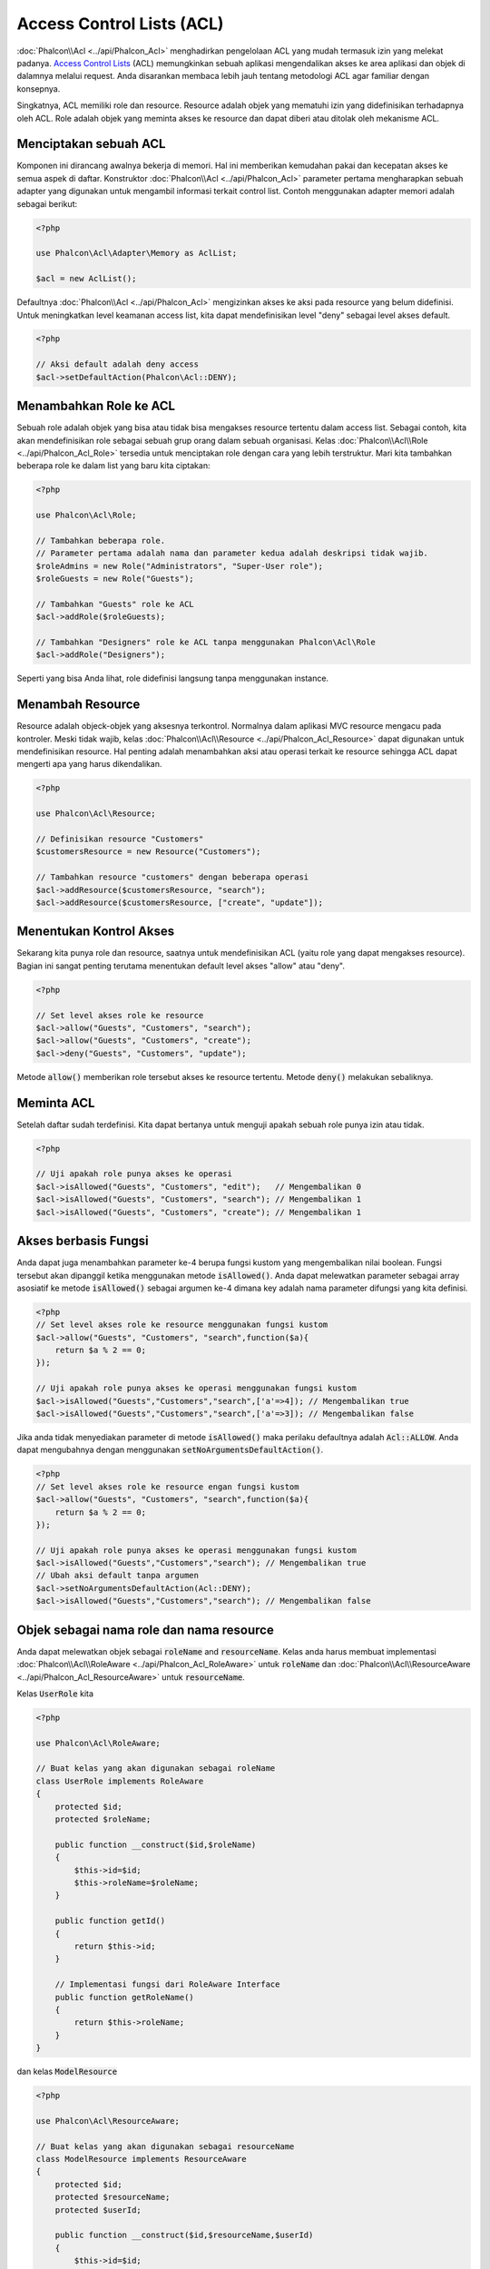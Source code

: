 Access Control Lists (ACL)
==========================

:doc:`Phalcon\\Acl <../api/Phalcon_Acl>` menghadirkan pengelolaan ACL yang mudah termasuk izin yang melekat padanya. `Access Control Lists`_ (ACL) memungkinkan sebuah aplikasi mengendalikan akses ke area aplikasi dan objek di dalamnya melalui request. Anda disarankan membaca lebih jauh tentang metodologi ACL agar familiar dengan konsepnya.

Singkatnya, ACL memiliki role dan resource. Resource adalah objek yang mematuhi izin yang didefinisikan terhadapnya oleh ACL. Role adalah objek yang meminta akses ke resource dan dapat diberi atau ditolak oleh mekanisme ACL.

Menciptakan sebuah ACL
----------------------
Komponen ini dirancang awalnya bekerja di memori. Hal ini memberikan kemudahan pakai dan kecepatan akses ke semua aspek di daftar. Konstruktor :doc:`Phalcon\\Acl <../api/Phalcon_Acl>` parameter pertama mengharapkan sebuah adapter yang digunakan untuk mengambil informasi terkait control list. Contoh menggunakan adapter memori adalah sebagai berikut:

.. code-block:: php

    <?php

    use Phalcon\Acl\Adapter\Memory as AclList;

    $acl = new AclList();

Defaultnya :doc:`Phalcon\\Acl <../api/Phalcon_Acl>` mengizinkan akses ke aksi pada resource yang belum didefinisi. Untuk meningkatkan level keamanan access list, kita dapat mendefinisikan level "deny" sebagai level akses default.

.. code-block:: php

    <?php

    // Aksi default adalah deny access
    $acl->setDefaultAction(Phalcon\Acl::DENY);

Menambahkan Role ke ACL
-----------------------
Sebuah role adalah objek yang bisa atau tidak bisa mengakses resource tertentu dalam access list. Sebagai contoh, kita akan mendefinisikan role sebagai sebuah grup orang dalam sebuah organisasi. Kelas :doc:`Phalcon\\Acl\\Role <../api/Phalcon_Acl_Role>` tersedia untuk menciptakan role dengan cara yang lebih terstruktur. Mari kita tambahkan beberapa role ke dalam list yang baru kita ciptakan:

.. code-block:: php

    <?php

    use Phalcon\Acl\Role;

    // Tambahkan beberapa role.
    // Parameter pertama adalah nama dan parameter kedua adalah deskripsi tidak wajib.
    $roleAdmins = new Role("Administrators", "Super-User role");
    $roleGuests = new Role("Guests");

    // Tambahkan "Guests" role ke ACL
    $acl->addRole($roleGuests);

    // Tambahkan "Designers" role ke ACL tanpa menggunakan Phalcon\Acl\Role
    $acl->addRole("Designers");

Seperti yang bisa Anda lihat, role didefinisi langsung tanpa menggunakan instance.

Menambah Resource
-----------------
Resource adalah objeck-objek yang aksesnya terkontrol. Normalnya dalam aplikasi MVC resource mengacu pada kontroler. Meski tidak wajib, kelas :doc:`Phalcon\\Acl\\Resource <../api/Phalcon_Acl_Resource>` dapat digunakan untuk mendefinisikan resource. Hal penting adalah menambahkan aksi atau operasi terkait ke resource sehingga ACL dapat mengerti apa yang harus dikendalikan.

.. code-block:: php

    <?php

    use Phalcon\Acl\Resource;

    // Definisikan resource "Customers"
    $customersResource = new Resource("Customers");

    // Tambahkan resource "customers" dengan beberapa operasi
    $acl->addResource($customersResource, "search");
    $acl->addResource($customersResource, ["create", "update"]);

Menentukan Kontrol Akses
------------------------
Sekarang kita punya role dan resource, saatnya untuk mendefinisikan ACL (yaitu role yang dapat mengakses resource). Bagian ini sangat penting terutama menentukan default level akses "allow" atau "deny".

.. code-block:: php

    <?php

    // Set level akses role ke resource
    $acl->allow("Guests", "Customers", "search");
    $acl->allow("Guests", "Customers", "create");
    $acl->deny("Guests", "Customers", "update");

Metode :code:`allow()` memberikan role tersebut akses ke resource tertentu. Metode :code:`deny()` melakukan sebaliknya.

Meminta ACL
-----------
Setelah daftar sudah terdefinisi. Kita dapat bertanya untuk menguji apakah sebuah role punya izin atau tidak.

.. code-block:: php

    <?php

    // Uji apakah role punya akses ke operasi
    $acl->isAllowed("Guests", "Customers", "edit");   // Mengembalikan 0
    $acl->isAllowed("Guests", "Customers", "search"); // Mengembalikan 1
    $acl->isAllowed("Guests", "Customers", "create"); // Mengembalikan 1

Akses berbasis Fungsi
---------------------
Anda dapat juga menambahkan parameter ke-4 berupa fungsi kustom yang mengembalikan nilai boolean. Fungsi tersebut akan dipanggil ketika menggunakan metode :code:`isAllowed()`. Anda dapat melewatkan parameter sebagai array asosiatif ke metode :code:`isAllowed()` sebagai argumen ke-4 dimana key adalah nama parameter difungsi yang kita definisi.

.. code-block:: php

    <?php
    // Set level akses role ke resource menggunakan fungsi kustom
    $acl->allow("Guests", "Customers", "search",function($a){
        return $a % 2 == 0;
    });

    // Uji apakah role punya akses ke operasi menggunakan fungsi kustom
    $acl->isAllowed("Guests","Customers","search",['a'=>4]); // Mengembalikan true
    $acl->isAllowed("Guests","Customers","search",['a'=>3]); // Mengembalikan false

Jika anda tidak menyediakan parameter di metode :code:`isAllowed()` maka perilaku defaultnya adalah :code:`Acl::ALLOW`. Anda dapat mengubahnya dengan menggunakan :code:`setNoArgumentsDefaultAction()`.

.. code-block:: php

    <?php
    // Set level akses role ke resource engan fungsi kustom
    $acl->allow("Guests", "Customers", "search",function($a){
        return $a % 2 == 0;
    });

    // Uji apakah role punya akses ke operasi menggunakan fungsi kustom
    $acl->isAllowed("Guests","Customers","search"); // Mengembalikan true
    // Ubah aksi default tanpa argumen
    $acl->setNoArgumentsDefaultAction(Acl::DENY);
    $acl->isAllowed("Guests","Customers","search"); // Mengembalikan false

Objek sebagai nama role dan nama resource
-----------------------------------------
Anda dapat melewatkan objek sebagai :code:`roleName` and :code:`resourceName`. Kelas anda harus membuat implementasi :doc:`Phalcon\\Acl\\RoleAware <../api/Phalcon_Acl_RoleAware>` untuk :code:`roleName` dan :doc:`Phalcon\\Acl\\ResourceAware <../api/Phalcon_Acl_ResourceAware>` untuk :code:`resourceName`.

Kelas :code:`UserRole` kita

.. code-block:: php

    <?php

    use Phalcon\Acl\RoleAware;

    // Buat kelas yang akan digunakan sebagai roleName
    class UserRole implements RoleAware
    {
        protected $id;
        protected $roleName;

        public function __construct($id,$roleName)
        {
            $this->id=$id;
            $this->roleName=$roleName;
        }

        public function getId()
        {
            return $this->id;
        }

        // Implementasi fungsi dari RoleAware Interface
        public function getRoleName()
        {
            return $this->roleName;
        }
    }

dan kelas :code:`ModelResource`

.. code-block:: php

    <?php

    use Phalcon\Acl\ResourceAware;

    // Buat kelas yang akan digunakan sebagai resourceName
    class ModelResource implements ResourceAware
    {
        protected $id;
        protected $resourceName;
        protected $userId;

        public function __construct($id,$resourceName,$userId)
        {
            $this->id=$id;
            $this->resourceName=$resourceName;
            $this->userId=$userId;
        }

        public function getId()
        {
            return $this->id;
        }

        public function getUserId()
        {
            return $this->userId;
        }

        // Implementasi fungsi ResourceAware Interface
        public function getResourceName()
        {
            return $this->resourceName;
        }
    }

Selanjutnya anda dapat menggunakannya dalam metode :code:`isAllowed()`.

.. code-block:: php

    <?php

    use UserRole;
    use ModelResource;

    // Set level akses role ke resource
    $acl->allow("Guests", "Customers", "search");
    $acl->allow("Guests", "Customers", "create");
    $acl->deny("Guests", "Customers", "update");

    // Buat objek yang menyediakan roleName dan resourceName
    $customer = new ModelResource(1,"Customers",2);
    $designer = new UserRole(1,"Designers");
    $guest = new UserRole(2,"Guests");
    $anotherGuest = new UserRole(3,"Guests");

    // Uji apakah objek user memiliki akses ke operasi pada objek model
    $acl->isAllowed($designer,$customer,"search") // Mengembalikan false
    $acl->isAllowed($guest,$customer,"search") // Mengembalikan true
    $acl->isAllowed($anotherGuest,$customer,"search") // Mengembalikan true

Anda dapt mengakses objektersebut dalam fungsi kustom Anda di :code:`allow()` atau :code:`deny()`. Mereka otomatis akan diikat ke parameter menggunakan tipe dalam fungsi.

.. code-block:: php

    <?php

    use UserRole;
    use ModelResource;

    // Set level akses role ke resource dengan fungsi kustom
    $acl->allow("Guests", "Customers", "search",function(UserRole $user,ModelResource $model){ // Kelas User dan Model wajib
        return $user->getId == $model->getUserId();
    });
    $acl->allow("Guests", "Customers", "create");
    $acl->deny("Guests", "Customers", "update");

    // Buat objek yang menyediakan roleName and resourceName
    $customer = new ModelResource(1,"Customers",2);
    $designer = new UserRole(1,"Designers");
    $guest = new UserRole(2,"Guests");
    $anotherGuest = new UserRole(3,"Guests");

    // Uji apakah objek user memiliki akses ke operasi pada objek model
    $acl->isAllowed($designer,$customer,"search") // Mengembalikan false
    $acl->isAllowed($guest,$customer,"search") // Mengembalikan true
    $acl->isAllowed($anotherGuest,$customer,"search") // Mengembalikan false

Anda dapat menambah parameter kustom ke fungsi dan melewatkan array asosiatif dalam metode :code:`isAllowed()`. Urutannya juga tidak penting.

Penurunan Role
--------------
Anda dapat membangun struktur role kompleks menggunakan inheritansi yang disediakan :doc:`Phalcon\\Acl\\Role <../api/Phalcon_Acl_Role>`. Role dapat diturunkan dari role lain, sehingga memungkinan akses ke himpunan resource yang lebih luas atau lebih sempit. Untuk menggunakan penurunan role, anda perlu melewatkan role turunan sebagai parameter kedua pada pemanggilan metode, ketika menambah role ke daftar.

.. code-block:: php

    <?php

    use Phalcon\Acl\Role;

    // ...

    // Buat beberapa role
    $roleAdmins = new Role("Administrators", "Super-User role");
    $roleGuests = new Role("Guests");

    // Tambahkan role "Guests" ke ACL
    $acl->addRole($roleGuests);

    // Tambahkan role "Administrators" yang diturunkan dari "Guests"
    $acl->addRole($roleAdmins, $roleGuests);

Serialisasi Daftar ACL
----------------------
Untuk meningkatkan performa instance :doc:`Phalcon\\Acl <../api/Phalcon_Acl>` dapat diserialisasi dan disimpan dalam APC, session, file text atau tabel database sehingga mereka dapat dimuat sesukanya tanpa perlu mendefinisi ulang seluruh daftar. Anda dapat melakukannya sebagai berikut:

.. code-block:: php

    <?php

    use Phalcon\Acl\Adapter\Memory as AclList;

    // ...

    // Uji apakah data ACL sudah ada
    if (!is_file("app/security/acl.data")) {

        $acl = new AclList();

        // ... Definisi role, resource, akses, dan lain-lain

        // Simpan daftar terserialisasi ke plain file
        file_put_contents("app/security/acl.data", serialize($acl));
    } else {

         // Restore ACL object dari serialized file
         $acl = unserialize(file_get_contents("app/security/acl.data"));
    }

    // Gunakan ACL list seperlunya
    if ($acl->isAllowed("Guests", "Customers", "edit")) {
        echo "Access granted!";
    } else {
        echo "Access denied :(";
    }

Sangat disarankan menggunakan adapter Memory selama pengembangan dan menggunakan salah satu adapter lain diproduksi.

Event ACL
---------
:doc:`Phalcon\\Acl <../api/Phalcon_Acl>` dapat mengirim event ke :doc:`EventsManager <events>` jika ada. Event dipicu menggunakan tipe "acl". Beberapa event ketika mengembalikan nilai boolean false dapat menghentikan operasi yang aktif. Event berikut ini didukung:

+-------------------+---------------------------------------------------------+---------------------+
| Nama Event        | Dipicu                                                  | Bisa stop operasi?  |
+===================+=========================================================+=====================+
| beforeCheckAccess | Dipicu sebelum menguji apakah role punya akses          | Yes                 |
+-------------------+---------------------------------------------------------+---------------------+
| afterCheckAccess  | Dipicu sesudah menguji apakah role punya akses          | No                  |
+-------------------+---------------------------------------------------------+---------------------+

Contoh berikut menunjukkan bagaimana memasang listener ke komponen ini:

.. code-block:: php

    <?php

    use Phalcon\Acl\Adapter\Memory as AclList;
    use Phalcon\Events\Manager as EventsManager;

    // ...

    // Buat event manager
    $eventsManager = new EventsManager();

    // Pasangkan listener tipe "acl"
    $eventsManager->attach("acl", function ($event, $acl) {
        if ($event->getType() == "beforeCheckAccess") {
             echo   $acl->getActiveRole(),
                    $acl->getActiveResource(),
                    $acl->getActiveAccess();
        }
    });

    $acl = new AclList();

    // Setup $acl
    // ...

    // Ikat eventsManager ke komponen ACL
    $acl->setEventsManager($eventManagers);

Implementasi adapter Anda sendiri
---------------------------------
Interface :doc:`Phalcon\\Acl\\AdapterInterface <../api/Phalcon_Acl_AdapterInterface>` harus diimplementasi untuk menciptakan adapter ACL anda sendiri atau mengubah yang sudah ada.

.. _Access Control Lists: http://en.wikipedia.org/wiki/Access_control_list
